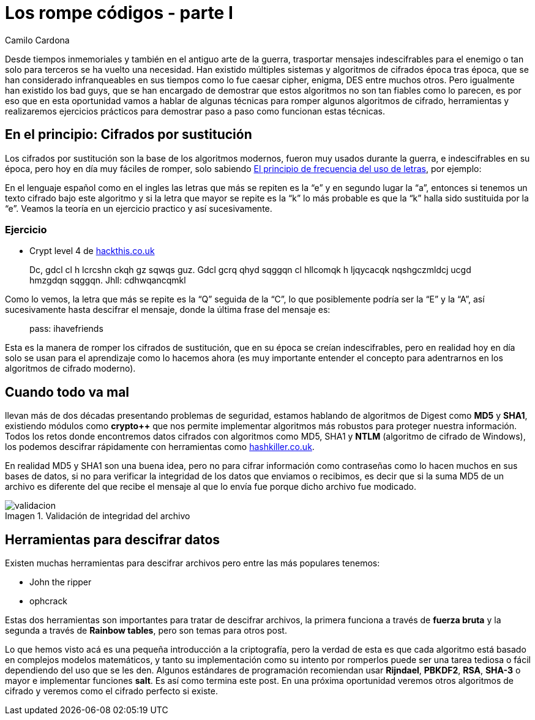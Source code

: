 :slug: rompe-codigos/
:date: 2016-08-30
:category: retos
:tags: cifrar, criptografía, reto, solucionar
:image: rompe-codigos.png
:alt: Llave con un set de datos hexadecimales detrás de ella
:description: La Criptografía tiene una gran relevancia en el mundo de la seguridad informática. El cifrar información sensible para que no sea accesible es un paso obligatorio para proteger su integridad. En este artículo presentamos una introducción al mundo de la criptografía solucionando un reto de hacking.
:keywords: Seguridad, Criptografía, Códigos, Sustitución, Hash, Cifrar.
:author: Camilo Cardona
:writer: camiloc
:name: Camilo Cardona
:about1: Ingeniero de sistemas y computación, OSCP, OSWP
:about2: "No tengo talentos especiales, pero sí soy profundamente curioso" Albert Einstein
:figure-caption: Imagen

= Los rompe códigos - parte I

Desde tiempos inmemoriales y también en el antiguo arte de la guerra,
trasportar mensajes indescifrables para el enemigo o tan solo para terceros se
ha vuelto una necesidad. Han existido múltiples sistemas y algoritmos de
cifrados época tras época, que se han considerado infranqueables en sus tiempos
como lo fue caesar cipher, enigma, DES entre muchos otros. Pero igualmente han
existido los bad guys, que se han encargado de demostrar que estos algoritmos
no son tan fiables como lo parecen, es por eso que en esta oportunidad vamos a
hablar de algunas técnicas para romper algunos algoritmos de cifrado,
herramientas y realizaremos ejercicios prácticos para demostrar paso a paso
como funcionan estas técnicas.

== En el principio: Cifrados por sustitución

Los cifrados por sustitución son la base de los algoritmos modernos, fueron
muy usados durante la guerra, e indescifrables en su época, pero hoy en día
muy fáciles de romper, solo sabiendo
link:https://es.wikipedia.org/wiki/Frecuencia_de_aparici%C3%B3n_de_letras[El principio de frecuencia del uso de letras],
por ejemplo:

En el lenguaje español como en el ingles las letras que más se repiten es la
“e” y en segundo lugar la “a”, entonces si tenemos un texto cifrado bajo este
algoritmo y si la letra que mayor se repite es la “k” lo más probable es que la
“k” halla sido sustituida por la “e”. Veamos la teoría en un ejercicio practico
y así sucesivamente.

=== Ejercicio

* Crypt level 4 de link:https://www.hackthis.co.uk/[hackthis.co.uk]

[quote]
Dc, gdcl cl h lcrcshn ckqh gz sqwqs guz. Gdcl gcrq qhyd sqggqn cl hllcomqk h
ljqycacqk nqshgczmldcj ucgd hmzgdqn sqggqn. Jhll: cdhwqancqmkl

Como lo vemos, la letra que más se repite es la “Q” seguida de la “C”, lo que
posiblemente podría ser la “E” y la “A”, así sucesivamente hasta descifrar el
mensaje, donde la última frase del mensaje es:

[quote]
pass: ihavefriends

Esta es la manera de romper los cifrados de sustitución, que en su época se
creían indescifrables, pero en realidad hoy en día solo se usan para el
aprendizaje como lo hacemos ahora (es muy importante entender el concepto para
adentrarnos en los algoritmos de cifrado moderno).

== Cuando todo va mal

llevan más de dos décadas presentando problemas de seguridad, estamos hablando
de algoritmos de Digest como *MD5* y *SHA1*, existiendo módulos como *crypto++*
que  nos permite implementar algoritmos más robustos para proteger nuestra
información. Todos los retos donde encontremos datos cifrados con algoritmos
como MD5, SHA1 y *NTLM* (algoritmo de cifrado de Windows), los podemos descifrar
rápidamente con herramientas como link:https://hashkiller.co.uk/[hashkiller.co.uk].

En realidad MD5 y SHA1 son una buena idea, pero no para cifrar información como
contraseñas como lo hacen muchos en sus bases de datos, si no para verificar la
integridad de los datos que enviamos o recibimos, es decir que si la suma MD5
de un archivo es diferente del que recibe el mensaje al que lo envía fue porque
dicho archivo fue modicado.

.Validación de integridad del archivo
image::1.png[validacion]

== Herramientas para descifrar datos

Existen muchas herramientas para descifrar archivos pero entre las más
populares tenemos:

* John the ripper
* ophcrack

Estas dos herramientas son importantes para tratar de descifrar archivos, la
primera funciona a través de *fuerza bruta* y la segunda a través de *Rainbow
tables*, pero son temas para otros post.

Lo que hemos visto acá es una pequeña introducción a la criptografía, pero la
verdad de esta es que cada algoritmo está basado en complejos modelos
matemáticos, y tanto su implementación como su intento por romperlos puede ser
una tarea tediosa o fácil dependiendo del uso que se les den. Algunos
estándares de programación recomiendan usar *Rijndael*, *PBKDF2*, *RSA*,
*SHA-3* o mayor e implementar funciones *salt*. Es así como termina este post.
En una próxima oportunidad veremos otros algoritmos de cifrado y veremos como el
cifrado perfecto si existe.
